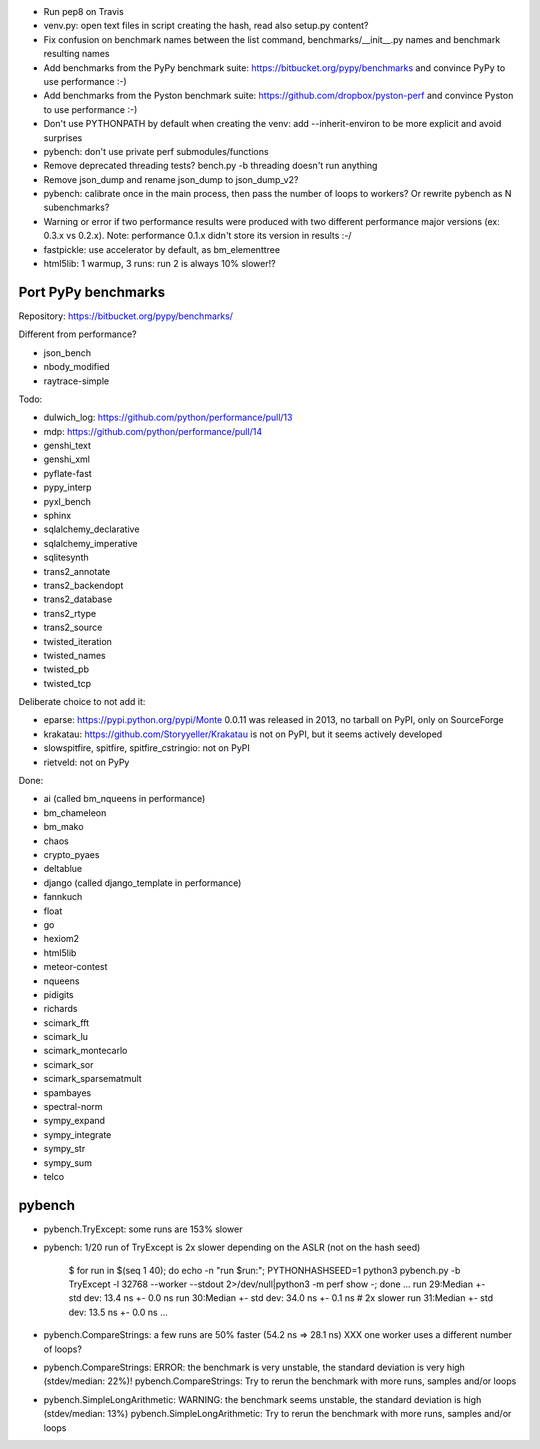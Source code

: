 * Run pep8 on Travis
* venv.py: open text files in script creating the hash, read also setup.py
  content?
* Fix confusion on benchmark names between the list command,
  benchmarks/__init__.py names and benchmark resulting names
* Add benchmarks from the PyPy benchmark suite:
  https://bitbucket.org/pypy/benchmarks
  and convince PyPy to use performance :-)
* Add benchmarks from the Pyston benchmark suite:
  https://github.com/dropbox/pyston-perf
  and convince Pyston to use performance :-)
* Don't use PYTHONPATH by default when creating the venv: add --inherit-environ
  to be more explicit and avoid surprises
* pybench: don't use private perf submodules/functions
* Remove deprecated threading tests? bench.py -b threading doesn't run anything
* Remove json_dump and rename json_dump to json_dump_v2?
* pybench: calibrate once in the main process, then pass the number of loops
  to workers? Or rewrite pybench as N subenchmarks?
* Warning or error if two performance results were produced with two different
  performance major versions (ex: 0.3.x vs 0.2.x). Note: performance 0.1.x
  didn't store its version in results :-/
* fastpickle: use accelerator by default, as bm_elementtree
* html5lib: 1 warmup, 3 runs: run 2 is always 10% slower!?


Port PyPy benchmarks
====================

Repository: https://bitbucket.org/pypy/benchmarks/

Different from performance?

* json_bench
* nbody_modified
* raytrace-simple

Todo:

* dulwich_log: https://github.com/python/performance/pull/13
* mdp: https://github.com/python/performance/pull/14
* genshi_text
* genshi_xml
* pyflate-fast
* pypy_interp
* pyxl_bench
* sphinx
* sqlalchemy_declarative
* sqlalchemy_imperative
* sqlitesynth
* trans2_annotate
* trans2_backendopt
* trans2_database
* trans2_rtype
* trans2_source
* twisted_iteration
* twisted_names
* twisted_pb
* twisted_tcp

Deliberate choice to not add it:

* eparse: https://pypi.python.org/pypi/Monte 0.0.11 was released in 2013,
  no tarball on PyPI, only on SourceForge
* krakatau: https://github.com/Storyyeller/Krakatau is not on PyPI, but it
  seems actively developed
* slowspitfire, spitfire, spitfire_cstringio: not on PyPI
* rietveld: not on PyPy

Done:

* ai (called bm_nqueens in performance)
* bm_chameleon
* bm_mako
* chaos
* crypto_pyaes
* deltablue
* django (called django_template in performance)
* fannkuch
* float
* go
* hexiom2
* html5lib
* meteor-contest
* nqueens
* pidigits
* richards
* scimark_fft
* scimark_lu
* scimark_montecarlo
* scimark_sor
* scimark_sparsematmult
* spambayes
* spectral-norm
* sympy_expand
* sympy_integrate
* sympy_str
* sympy_sum
* telco


pybench
=======

* pybench.TryExcept: some runs are 153% slower
* pybench: 1/20 run of TryExcept is 2x slower depending on the ASLR (not on the hash seed)

    $ for run in $(seq 1 40); do echo -n "run $run:"; PYTHONHASHSEED=1 python3 pybench.py -b TryExcept -l 32768 --worker --stdout 2>/dev/null|python3 -m perf show -; done
    ...
    run 29:Median +- std dev: 13.4 ns +- 0.0 ns
    run 30:Median +- std dev: 34.0 ns +- 0.1 ns  # 2x slower
    run 31:Median +- std dev: 13.5 ns +- 0.0 ns
    ...

* pybench.CompareStrings: a few runs are 50% faster (54.2 ns => 28.1 ns)
  XXX one worker uses a different number of loops?

* pybench.CompareStrings: ERROR: the benchmark is very unstable, the standard deviation is very high (stdev/median: 22%)!
  pybench.CompareStrings: Try to rerun the benchmark with more runs, samples and/or loops

* pybench.SimpleLongArithmetic: WARNING: the benchmark seems unstable, the standard deviation is high (stdev/median: 13%)
  pybench.SimpleLongArithmetic: Try to rerun the benchmark with more runs, samples and/or loops

